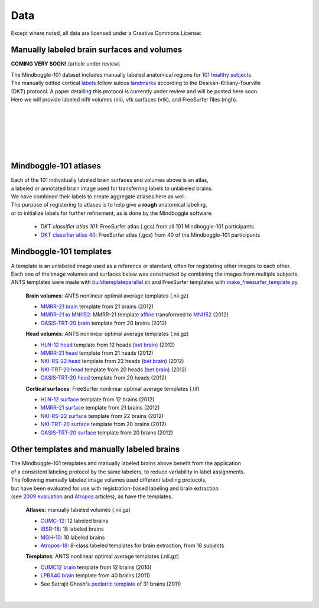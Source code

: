 ====
Data
====

Except where noted, all data are licensed under a Creative Commons License: |CC_license|_

Manually labeled brain surfaces and volumes
-------------------------------------------

**COMING VERY SOON!** (article under review)

|  The Mindboggle-101 dataset includes manually labeled anatomical regions for `101 healthy subjects`_.
|  The manually edited cortical labels_ follow sulcus landmarks_ according to the Desikan-Killiany-Tourville
|  (DKT) protocol.  A paper detailing this protocol is currently under review and will be posted here soon.
|  Here we will provide labeled nifti volumes (nii), vtk surfaces (vtk), and FreeSurfer files (mgh).

..
  - **MMRR-21** [`nii <http://mindboggle.info/data/atlases/MMRR-21_nii.tar.gz>`_, `vtk <http://mindboggle.info/data/atlases/MMRR-21_vtk.tar.gz>`_, `mgh <http://mindboggle.info/data/atlases/MMRR-21_mgh.tar.gz>`_]:
    All 21 subjects in the Multi-Modal MRI Reproducibility Resource |MMRR www|_
  - **NKI-RS-22** [`nii <http://mindboggle.info/data/atlases/NKI-RS-22_nii.tar.gz>`_, `vtk <http://mindboggle.info/data/atlases/NKI-RS-22_vtk.tar.gz>`_,  `mgh <http://mindboggle.info/data/atlases/NKI-RS-22_mgh.tar.gz>`_]:
    22 subjects from the Nathan Klein Institute / Rockland Sample |NKI-RS www|_
  - **NKI-TRT-20** [`nii <http://mindboggle.info/data/atlases/NKI-TRT-20_nii.tar.gz>`_, `vtk <http://mindboggle.info/data/atlases/NKI-TRT-20_vtk.tar.gz>`_, `mgh <http://mindboggle.info/data/atlases/NKI-TRT-20_mgh.tar.gz>`_]:
    20 subjects from the Nathan Klein Institute / Test-Retest Sample |NKI-TRT www|_
  - **OASIS-TRT-20** [`nii <http://mindboggle.info/data/atlases/OASIS-TRT-20_nii.tar.gz>`_, `vtk <http://mindboggle.info/data/atlases/OASIS-TRT-20_vtk.tar.gz>`_, `mgh <http://mindboggle.info/data/atlases/OASIS-TRT-20_mgh.tar.gz>`_]:
    All 20 subjects from the OASIS Test-Retest sample |OASIS-TRT www|_
      - Subcortex_ (nii):  Separate subcortical regions manually labeled by Neuromorphometrics_: |CC_license_nond|_
  - **Extra-18** [`nii <http://mindboggle.info/data/atlases/HLN_MMRR-3T7T_Colin27_Twins_Afterthought_nii.tar.gz>`_, `vtk <http://mindboggle.info/data/atlases/HLN_MMRR-3T7T_Colin27_Twins_Afterthought_vtk.tar.gz>`_, `mgh <http://mindboggle.info/data/atlases/HLN_MMRR-3T7T_Colin27_Twins_Afterthought_mgh.tar.gz>`_]:
    - **HLN-12**:  All 12 subjects from the Human Language Network study
    - **MMRR-3T7T-2**:  2 subjects acquired like MMRR-21
      - multimodal and 7T scans for subject `1 <data/mindboggle101/MMRR-3T7T-2-1_multimodal.tar.gz>`_ and `2 <data/mindboggle101/MMRR-3T7T-2-2_multimodal.tar.gz>`_ (0.4gb each)
    - **Colin27-1**:  Colin Holmes template (average of 27 scans)
    - **Twins-2**:  2 identical twins, including AK
    - **Afterthought-1**:  1 brain imager, SG

| 
|
.. image:: http://media.mindboggle.info/images/data/DKT_labels_width800px.png
|
|
|
.. image:: http://media.mindboggle.info/images/data/DKT_sulci_width800px.png
|

.. _CC_license: http://creativecommons.org/licenses/by-nc-sa/3.0/deed.en_US
.. |CC_license| image:: http://i.creativecommons.org/l/by-nc-sa/3.0/80x15.png
.. _`101 healthy subjects`: http://media.mindboggle.info/images/data/Mindboggle101_table.pdf
.. _labels: http://media.mindboggle.info/images/data/DKT_label_table.pdf
.. _landmarks: http://media.mindboggle.info/images/data/DKT_sulci_table.pdf
.. _`MMRR www`: http://www.nitrc.org/projects/multimodal
.. _`NKI-RS www`: http://fcon_1000.projects.nitrc.org/indi/pro/nki.html
.. _`NKI-TRT www`: http://fcon_1000.projects.nitrc.org/indi/pro/eNKI_RS_TRT/FrontPage.html
.. _`OASIS-TRT www`: http://www.oasis-brains.org/app/action/BundleAction/bundle/OAS1_RELIABILITY
.. |MMRR www| image:: images/link-brown-12x12.png
.. |NKI-RS www| image:: images/link-brown-12x12.png
.. |NKI-TRT www| image:: images/link-brown-12x12.png
.. |OASIS-TRT www| image:: images/link-brown-12x12.png
.. _Subcortex: http://mindboggle.info/data/atlases/OASIS-TRT-20_subcortex.tar.gz
.. _Neuromorphometrics: http://neuromorphometrics.com
.. _CC_license_nond: http://creativecommons.org/licenses/by-nc-nd/3.0/deed.en_US
.. |CC_license_nond| image:: http://i.creativecommons.org/l/by-nc-nd/3.0/80x15.png
.. _Extra-18: http://mindboggle.info/data/atlases/HLN_MMRR-3T7T_Colin27_Twins_Afterthought.tar.gz

Mindboggle-101 atlases
----------------------

|  Each of the 101 individually labeled brain surfaces and volumes above is an atlas,
|  a labeled or annotated brain image used for transferring labels to unlabeled brains. 
|  We have combined their labels to create aggregate atlases here as well. 
|  The purpose of registering to atlases is to help give a **rough** anatomical labeling,
|  or to initialize labels for further refinement, as is done by the Mindboggle software.

    - `DKT classifier atlas 101`: FreeSurfer atlas (.gcs) from all 101 Mindboggle-101 participants
    - `DKT classifier atlas 40`_: FreeSurfer atlas (.gcs) from 40 of the Mindboggle-101 participants

.. _`DKT classifier atlas 101`: http://mindboggle.info/data/atlases/classifiers/DKTatlas101.tar.gz
.. _`DKT classifier atlas 40`: http://mindboggle.info/data/atlases/classifiers/DKTatlas40.tar.gz


Mindboggle-101 templates
------------------------

|  A template is an unlabeled image used as a reference or standard, often for registering other images to each other. 
|  Each one of the image volumes and surfaces below was constructed by combining the images from multiple subjects. 
|  ANTS templates were made with buildtemplateparallel.sh_ and FreeSurfer templates with make_freesurfer_template.py_.

  **Brain volumes**: ANTS nonlinear optimal average templates (.nii.gz)

  - `MMRR-21 brain`_ template from 21 brains (2012) 
  - `MMRR-21 to MNI152`_: MMRR-21 template `affine`_ transformed to `MNI152`_ (2012) 
  - `OASIS-TRT-20 brain`_ template from 20 brains (2012)
    
  **Head volumes**: ANTS nonlinear optimal average templates (.nii.gz)

  - `HLN-12 head`_ template from 12 heads (`bet brain <http://mindboggle.info/data/templates/ants/HLN-12_head_template_bet.nii.gz>`_) (2012) 
  - `MMRR-21 head`_ template from 21 heads (2012) 
  - `NKI-RS-22 head`_ template from 22 heads (`bet brain <http://mindboggle.info/data/templates/ants/NKI-RS-22_head_template_bet.nii.gz>`_) (2012) 
  - `NKI-TRT-20 head`_ template from 20 heads (`bet brain <http://mindboggle.info/data/templates/ants/NKI-TRT-20_head_template_bet.nii.gz>`_) (2012) 
  - `OASIS-TRT-20 head`_ template from 20 heads (2012)

  **Cortical surfaces**: FreeSurfer nonlinear optimal average templates (.tif)
    
  - `HLN-12 surface`_ template from 12 brains (2012) 
  - `MMRR-21 surface`_ template from 21 brains (2012) 
  - `NKI-RS-22 surface`_ template from 22 brains (2012) 
  - `NKI-TRT-20 surface`_ template from 20 brains (2012) 
  - `OASIS-TRT-20 surface`_ template from 20 brains (2012)


.. _buildtemplateparallel.sh: data/templates/buildtemplateparallel.sh
.. _make_freesurfer_template.py: data/templates/make_freesurfer_template.txt
.. _`MMRR-21 brain`: http://mindboggle.info/data/templates/ants/MMRR-21_template.nii.gz
.. _`MMRR-21 to MNI152`: http://mindboggle.info/data/templates/ants/MMRR-21_template_to_MNI152.nii.gz
.. _`affine`: http://mindboggle.info/data/templates/ants/MMRR-21_template_to_MNI152_affine.txt
.. _`MNI152`: http://mindboggle.info/data/templates/MNI152_T1_1mm_brain.nii.gz
.. _`OASIS-TRT-20 brain`: http://mindboggle.info/data/templates/ants/OASIS-TRT-20_template.nii.gz
.. _`HLN-12 head`: http://mindboggle.info/data/templates/ants/HLN-12_head_template.nii.gz
.. _`MMRR-21 head`: http://mindboggle.info/data/templates/ants/MMRR-21_head_template.nii.gz
.. _`NKI-RS-22 head`: http://mindboggle.info/data/templates/ants/NKI-RS-22_head_template.nii.gz
.. _`NKI-TRT-20 head`: http://mindboggle.info/data/templates/ants/NKI-TRT-20_head_template.nii.gz
.. _`OASIS-TRT-20 head`: http://mindboggle.info/data/templates/ants/OASIS-20_head_template.nii.gz
.. _`HLN-12 surface`: http://mindboggle.info/data/templates/freesurfer/HLN-12_surface_template.nii.gz
.. _`MMRR-21 surface`: http://mindboggle.info/data/templates/freesurfer/MMRR-21_surface_template.nii.gz
.. _`NKI-RS-22 surface`: http://mindboggle.info/data/templates/freesurfer/NKI-RS-22_surface_template.nii.gz
.. _`NKI-TRT-20 surface`: http://mindboggle.info/data/templates/freesurfer/NKI-TRT-20_surface_template.nii.gz
.. _`OASIS-TRT-20 surface`: http://mindboggle.info/data/templates/freesurfer/OASIS-TRT-20_surface_template.nii.gz


Other templates and manually labeled brains
-------------------------------------------

| The Mindboggle-101 templates and manually labeled brains above benefit from the application
| of a consistent labeling protocol by the same labelers, to reduce variability in label assignments.
| The following manually labeled image volumes used different labeling protocols,
| but have been evaluated for use with registration-based labeling and brain extraction
| (see `2009 evaluation`_ and Atropos_ articles), as have the templates.

  **Atlases**: manually labeled volumes (.nii.gz)

  - CUMC-12_: 12 labeled brains
  - IBSR-18_: 18 labeled brains
  - MGH-10_: 10 labeled brains
  - Atropos-18_: 8-class labeled templates for brain extraction, from 18 subjects

  **Templates**: ANTS nonlinear optimal average templates (.nii.gz)

  - `CUMC12 brain`_ template from 12 brains (2010)
  - `LPBA40 brain`_ template from 40 brains (2011)
  - See Satrajit Ghosh's `pediatric template`_ of 31 brains (2011) 

|

.. image:: http://media.mindboggle.info/images/data/evaluation2009_80atlases.png

.. _`2009 evaluation`: http://www.mindboggle.info/papers/evaluation_NeuroImage2009.php
.. _Atropos: http://www.ncbi.nlm.nih.gov/pmc/articles/PMC3297199/
.. _CUMC-12: http://mindboggle.info/papers/evaluation_NeuroImage2009/data/CUMC12.tar.gz
.. _IBSR-18: http://mindboggle.info/papers/evaluation_NeuroImage2009/data/IBSR18.tar.gz
.. _MGH-10: http://mindboggle.info/papers/evaluation_NeuroImage2009/data/MGH10.tar.gz
.. _Atropos-18: http://mindboggle.info/data/templates/Atropos_brain_extraction_template.tar.gz
.. _`CUMC12 brain`: http://mindboggle.info/data/templates/ants/CUMC12_template.nii.gz
.. _`LPBA40 brain`: http://mindboggle.info/data/templates/ants/LPBA40_template.nii.gz
.. _`pediatric template`: http://www.mit.edu/~satra/research/pubdata/index.html
